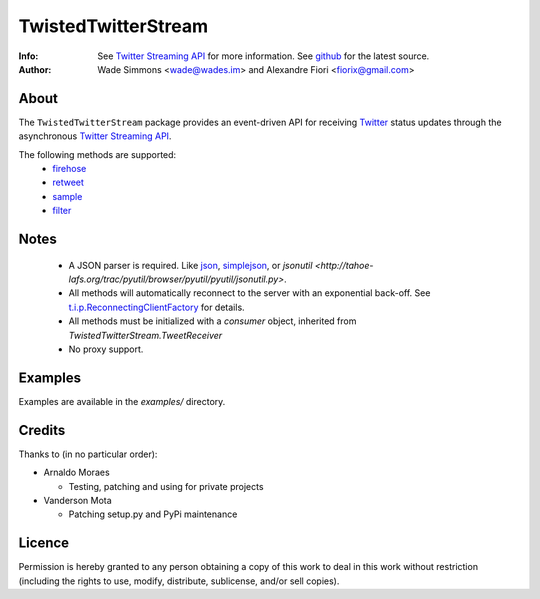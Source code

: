 ====================
TwistedTwitterStream
====================
:Info: See `Twitter Streaming API <http://apiwiki.twitter.com/Streaming-API-Documentation>`_ for more information. See `github <http://github.com/fiorix/twisted-twitter-stream/>`_ for the latest source.
:Author: Wade Simmons <wade@wades.im> and Alexandre Fiori <fiorix@gmail.com>

About
=====
The ``TwistedTwitterStream`` package provides an event-driven API for receiving `Twitter <http://twitter.com>`_ status updates through the asynchronous `Twitter Streaming API <http://apiwiki.twitter.com/Streaming-API-Documentation>`_.

The following methods are supported:
 - `firehose <http://apiwiki.twitter.com/Streaming-API-Documentation#statuses/firehose>`_
 - `retweet <http://apiwiki.twitter.com/Streaming-API-Documentation#statuses/retweet>`_
 - `sample <http://apiwiki.twitter.com/Streaming-API-Documentation#statuses/sample>`_
 - `filter <http://apiwiki.twitter.com/Streaming-API-Documentation#statuses/filter>`_

Notes
=====
 - A JSON parser is required. Like `json <http://docs.python.org/library/json.html>`_, `simplejson <http://pypi.python.org/pypi/simplejson/>`_, or `jsonutil <http://tahoe-lafs.org/trac/pyutil/browser/pyutil/pyutil/jsonutil.py>`.
 - All methods will automatically reconnect to the server with an exponential back-off. See `t.i.p.ReconnectingClientFactory <http://twistedmatrix.com/documents/8.2.0/api/twisted.internet.protocol.ReconnectingClientFactory.html>`_ for details.
 - All methods must be initialized with a *consumer* object, inherited from `TwistedTwitterStream.TweetReceiver`
 - No proxy support.

Examples
========
Examples are available in the *examples/* directory.

Credits
=======
Thanks to (in no particular order):

- Arnaldo Moraes
  
  - Testing, patching and using for private projects

- Vanderson Mota

  - Patching setup.py and PyPi maintenance

Licence
=======
Permission is hereby granted to any person obtaining a copy of this work to
deal in this work without restriction (including the rights to use, modify,
distribute, sublicense, and/or sell copies).

